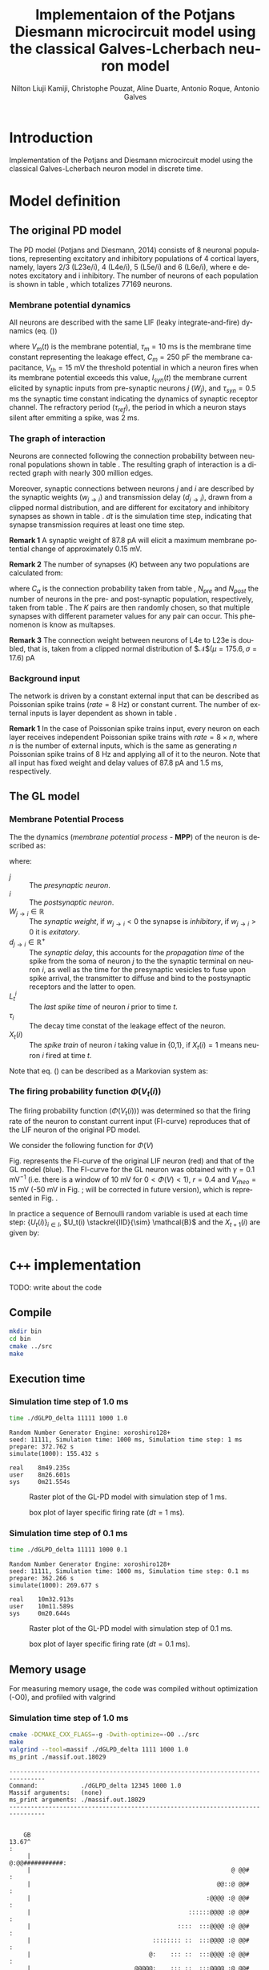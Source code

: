 # Simulation of the Potjans and Diesmann (2014) graph using the Galves and Locherbach (2013) classical neuron model in discrete time.
# By classical we describe the leak function (g_i(t)) as an exponentially decaying function. This is the only configuration where
# the GL neuron model can be described by a single Markovian system. For more complex leak functions, such as the alpha- or beta-function,
# a two state variable system is required to describe the model in a Markovian configuration.
# For the random nubmer generation, the xoroshiro128+ pseudo random namber generator will be used.
#
#  filename: dPD_GL_psc_delta_xoroshiro.org
#
#  Director:
#  Antonio Galves
#
#  Developers:
#  Nilton L. Kamiji
#  Jorge Stolfi
#  Renan Shimoura
#  Christophe Pouzat
#
#  Contributors:
#  Aline Duarte
#  Antonio Roque
#  Karine Guimaraes
#
#  March 08, 2021


# -*- ispell-local-dictionary: "american" -*-
#+OPTIONS: ':nil *:t -:t ::t <:t H:4 \n:nil ^:nil arch:headline
#+OPTIONS: author:t broken-links:nil c:nil creator:nil
#+OPTIONS: d:(not "LOGBOOK") date:t e:t email:nil f:t inline:t num:t
#+OPTIONS: p:nil pri:nil prop:nil stat:t tags:nil tasks:t tex:t
#+OPTIONS: timestamp:t title:t toc:t todo:t |:t
#+TITLE: Implementaion of the Potjans Diesmann microcircuit model using the classical Galves-L@@latex:\"{o}@@cherbach neuron model
#+AUTHOR: Nilton Liuji Kamiji, Christophe Pouzat, Aline Duarte, Antonio Roque, @@latex:\\@@Antonio Galves
#+EMAIL: nilton.kamiji@usp.br
#+LANGUAGE: en
#+SELECT_TAGS: export
#+EXCLUDE_TAGS: noexport
#+CREATOR: Emacs 27.2 (Org mode 9.4.4)
#+STARTUP: indent
#+LaTeX_CLASS: koma-article
#+LaTeX_CLASS_OPTIONS: [11pt]
#+LaTeX_HEADER: \renewenvironment{verbatim}{\begin{alltt} \scriptsize \color{Bittersweet} \vspace{0.2cm} }{\vspace{0.2cm} \end{alltt} v\normalsize \color{black}}
#+LaTeX_HEADER: \definecolor{lightcolor}{gray}{.55}
#+LaTeX_HEADER: \definecolor{shadecolor}{gray}{.95}
#+PROPERTY: header-args :eval no-export
#+PROPERTY: header-args:python :results pp

#+NAME: org-latex-set-up
#+BEGIN_SRC emacs-lisp :results silent :exports none
  (require 'cl-lib)
  ;; load ox-latex
  (require 'ox-latex)
  ;; if "koma-article" is already defined, remove it
  (delete (cl-find "koma-article" org-latex-classes :key 'car :test 'equal) org-latex-classes)
  ;; add "koma-article" to list org-latex-classes
  (add-to-list 'org-latex-classes
	       '("koma-article"
		  "\\documentclass[koma,11pt]{scrartcl}
		   \\usepackage[utf8]{inputenc}
		   \\usepackage{cmbright}
		   \\usepackage[usenames,dvipsnames]{xcolor}
		   \\usepackage{graphicx,longtable,url,rotating}
		   \\usepackage{amsmath}
		   \\usepackage{amsfonts}
		   \\usepackage{amssymb}
		   \\usepackage{subfig}
		   \\usepackage{minted}
		   \\usepackage{algpseudocode}
		   \\usepackage[round]{natbib}
		   \\usepackage{alltt}
		   [NO-DEFAULT-PACKAGES]
		   [EXTRA]
		   \\usepackage{hyperref}
		   \\hypersetup{colorlinks=true,pagebackref=true,urlcolor=orange}"
		   ("\\section{%s}" . "\\section*{%s}")
		   ("\\subsection{%s}" . "\\subsection*{%s}")
		   ("\\subsubsection{%s}" . "\\subsubsection*{%s}")
		   ("\\paragraph{%s}" . "\\paragraph*{%s}")
		   ("\\subparagraph{%s}" . "\\subparagraph*{%s}")))
  (setq org-latex-listings 'minted)
  (setq org-latex-minted-options
	'(("bgcolor" "shadecolor")
	  ("fontsize" "\\scriptsize")))
  (setq org-latex-toc-command "\\tableofcontents\n\\pagebreak\n\\listoffigures\n\\pagebreak\n\n")
  (setq org-latex-pdf-process
	'("pdflatex -shell-escape -interaction nonstopmode -output-directory %o %f"
	  "biber %b" 
	  "pdflatex -shell-escape -interaction nonstopmode -output-directory %o %f" 
	  "pdflatex -shell-escape -interaction nonstopmode -output-directory %o %f"))
#+END_SRC

#+NAME: stderr-redirection
#+BEGIN_SRC emacs-lisp :exports none :results silent
;; Redirect stderr output to stdout so that it gets printed correctly (found on
;; http://kitchingroup.cheme.cmu.edu/blog/2015/01/04/Redirecting-stderr-in-org-mode-shell-blocks/
(setq org-babel-default-header-args:sh
      '((:prologue . "exec 2>&1") (:epilogue . ":"))
      )
(setq org-babel-use-quick-and-dirty-noweb-expansion t)
#+END_SRC

* Introduction :export:

Implementation of the Potjans and Diesmann \cite{PotjansDiesmann2014} microcircuit model using the classical Galves-L@@latex:\"{o}@@cherbach neuron model \cite{GalvesLocherbach2013} in discrete time.

* Model definition                                                   :export:

** The original PD model :export:
<<sec:PD>>

The PD model (Potjans and Diesmann, 2014) consists of 8 neuronal populations, representing excitatory and inhibitory populations of 4 cortical layers, namely, layers 2/3 (L23e/i), 4 (L4e/i), 5 (L5e/i) and 6 (L6e/i), where e denotes excitatory and i inhibitory. The number of neurons of each population is shown in table \ref{table:PD_num_neurons}, which totalizes 77169 neurons.
\begin{table}[htbp]
    \centering
    \caption{Number of neurons per cortical layer}
    \label{table:PD_num_neurons}
    \begin{tabular}{llllllll}
         \multicolumn{1}{c}{L23e} & \multicolumn{1}{c}{L23i} & \multicolumn{1}{c}{L4e} & \multicolumn{1}{c}{L4i} & \multicolumn{1}{c}{L5e} & \multicolumn{1}{c}{L5i} & \multicolumn{1}{c}{L6e} & \multicolumn{1}{c}{L6i} \\
         20683 & 5834 & 21915 & 5479 & 4850 & 1065 & 14395 & 2948 
    \end{tabular}
\end{table}

*** Membrane potential dynamics
<<sec:PD_membrane>>

All neurons are described with the same LIF (leaky integrate-and-fire) dynamics (eq. (\ref{eq:LIF}))
\begin{equation}
  \begin{aligned}
    \frac{dV_m(t)}{dt} &= \begin{cases} 0 & \text{if neuron is refractory} \\
    -\frac{V_m(t)}{\tau_m} + \frac{S_{syn}^i(t)}{C_m} & \text{otherwise}
    \end{cases} \\
    \frac{dI_{syn}(t)}{dt} &= \begin{cases} 0 & \text{if neuron is refractory} \\
    -\frac{I_{syn}(t)}{\tau_{syn}} + \sum_j{W_j} & \text{otherwise}
    \end{cases} \\
    \text{if } V_m^i(t) \geq V_{th} &\quad \text{neuron spiked and refractory}
  \end{aligned}
  \label{eq:LIF}
\end{equation}
where $V_m(t)$ is the membrane potential, $\tau_m = 10$ ms is the membrane time constant representing the leakage effect, $C_m = 250$ pF the membrane capacitance, $V_{th} = 15$ mV the threshold potential in which a neuron fires when its membrane potential exceeds this value, $I_{syn}(t)$ the membrane current elicited by synaptic inputs from pre-synaptic neurons  $j$ ($W_j$), and $\tau_{syn} = 0.5$ ms the synaptic time constant indicating the dynamics of synaptic receptor channel. The refractory period ($\tau_{ref}$), the period in which a neuron stays silent after emmiting a spike, was 2 ms.


*** The graph of interaction
<<sec:PD_graph>>

Neurons are connected following the connection probability between neuronal populations shown in table \ref{table:PD_conectivity}.
The resulting graph of interaction is a directed graph with nearly 300 million edges.

\begin{table}[htbp]
    \centering
    \caption{\label{table:PD_conectivity} Connection probability between neuronal populations
    }
    \begin{tabular}{lccccccccc}
         &  & \multicolumn{8}{c}{from} \tabularnewline
         &  & L23e & L23i & L4e & L4i & L5e & L5i & L6e & L6i \tabularnewline
         & L23e & 0.101 & 0.169 & 0.044 & 0.082 & 0.032 & 0.0 & 0.008 & 0.0 \tabularnewline
         & L23i & 0.135 & 0.137 & 0.032 & 0.052 & 0.075 & 0.0 & 0.004 & 0.0 \tabularnewline
         & L4e & 0.008 & 0.006 & 0.050 & 0.135 & 0.007 & 0.0003 & 0.045 & 0.0 \tabularnewline
         to & L4i & 0.069 & 0.003 & 0.079 & 0.160 & 0.003 & 0.0 & 0.106 & 0.0 \tabularnewline
         & L5e & 0.100 & 0.062 & 0.051 & 0.006 & 0.083 & 0.373 & 0.020 & 0.0 \tabularnewline
         & L5i & 0.055 & 0.027 & 0.026 & 0.002 & 0.060 & 0.316 & 0.009 & 0.0 \tabularnewline
         & L6e & 0.016 & 0.007 & 0.021 & 0.017 & 0.057 & 0.020 & 0.040 & 0.225 \tabularnewline
         & L6i & 0.036 & 0.001 & 0.003 & 0.001 & 0.028 & 0.008 & 0.066 & 0.144 
         \tabularnewline
    \end{tabular}
\end{table}

Moreover, synaptic connections between neurons $j$ and $i$ are described by the synaptic weights ($w_{j \to i}$) and transmission delay ($d_{j \to i}$), drawn from a clipped normal distribution, and are different for excitatory and inhibitory synapses as shown in table \ref{table:PD_synaptic_weight_delay}. $dt$ is the simulation time step, indicating that synapse transmission requires at least one time step.

\begin{table}[htb!]
    \centering
    \caption{Synaptic weight and delay. Synaptic weights are clipped at 0, and synaptic delays are clipped at simulation step ($d_t = 0.1$ ms)}
    \label{table:PD_synaptic_weight_delay}
    \begin{tabular}{lcl}
        %  \multicolumn{2}{c}{excitatory} \\
         &
         $w_e$ & $\mathcal{N}$($\mu = 87.8, \sigma = 8.8$) pA; $w_e > 0$ \\
         excitatory & $d_e$ & $\mathcal{N}$($\mu=1.5 , \sigma = 0.75$) ms; $d_e \geq dt$ \\
        %  \multicolumn{2}{c}{inhibitory}  \\
         &
         $w_i$ & $\mathcal{N}$($\mu = -351.2, \sigma = 35.1$) pA; $w_i < 0$ \\
         inhibitory & $d_i$ & $\mathcal{N}$($\mu=0.8 , \sigma = 0.4$) ms; $d_i \geq dt$
    \end{tabular}
\end{table}

\textbf{Remark 1} A synaptic weight of $87.8$ pA will elicit a maximum membrane potential change of approximately $0.15$ mV.

\textbf{Remark 2} The number of synapses ($K$) between any two populations are calculated from:
\begin{equation}
    K = \frac{\log(1 - C_a)}{\log(1-1/(N_{pre}N_{post}))},
    \label{eq:PD_K}
\end{equation}
where $C_a$ is the connection probability taken from table \ref{table:PD_conectivity}, $N_{pre}$ and $N_{post}$ the number of neurons in the pre- and post-synaptic population, respectively, taken from table \ref{table:PD_num_neurons}. The $K$ pairs are then randomly chosen, so that multiple synapses with different parameter values for any pair can occur. This phenomenon is know as multapses.

\textbf{Remark 3} The connection weight between neurons of L4e to L23e is doubled, that is, taken from a clipped normal distribution of $\mathcal{N}$($\mu = 175.6, \sigma = 17.6$) pA

*** Background input
<<sec:PD_background>>

The network is driven by a constant external input that can be described as Poissonian spike trains ($rate = 8$ Hz) or constant current. The number of external inputs is layer dependent as shown in table \ref{table:PD_ext_num_neurons}.

\begin{table}[htbp]
    \centering
    \caption{Number of external inputs onto each cortical layer}
    \label{table:PD_ext_num_neurons}
    \begin{tabular}{llllllll}
         \multicolumn{1}{c}{L23e} & \multicolumn{1}{c}{L23i} & \multicolumn{1}{c}{L4e} & \multicolumn{1}{c}{L4i} & \multicolumn{1}{c}{L5e} & \multicolumn{1}{c}{L5i} & \multicolumn{1}{c}{L6e} & \multicolumn{1}{c}{L6i} \\
         1600 & 1500 & 2100 & 1900 & 2000 & 1900 & 2900 & 2100 
    \end{tabular}
\end{table}

\textbf{Remark 1} In the case of Poissonian spike trains input, every neuron on each layer receives independent Poissonian spike trains with $rate = 8 \times n$, where $n$ is the number of external inputs, which is the same as generating $n$ Poissonian spike trains of $8$ Hz and applying all of it to the neuron. Note that all input has fixed weight and delay values of $87.8$ pA and $1.5$ ms, respectively.

** The GL model :export:
<<sec:GL>>

*** Membrane Potential Process

The the dynamics (/membrane potential process/ - *MPP*) of the neuron is described as:
\begin{equation}
V_t(i) = \sum_j{ W_{j\rightarrow i}\sum_{s=L_t^i}^{t-1}{ \exp\left({-\frac{t-s-1}{\tau_i}}\right)X_{s-d_{j\rightarrow i}+1}(j) } },
\label{eq:MPP_1}
\end{equation}
where:
- $j$ :: The /presynaptic neuron/.
- $i$ :: The /postsynaptic neuron/.
- $W_{j\rightarrow i} \in \mathbb{R}$ :: The /synaptic weight/, if $w_{j\rightarrow i} < 0$ the synapse is /inhibitory/, if $w_{j\rightarrow i} >0$ it is /exitatory/.
- $d_{j\rightarrow i} \in \mathbb{R}^+$ :: The /synaptic delay/, this accounts for the /propagation time/ of the spike from the soma of neuron $j$ to the the synaptic terminal on neuron $i$, as well as the time for the presynaptic vesicles to fuse upon spike arrival, the transmitter to diffuse and bind to the postsynaptic receptors and the latter to open.
- $L_t^i$ :: The /last spike time/ of neuron $i$ prior to time $t$.
- $\tau_i$ :: The decay time constat of the leakage effect of the neuron.
- $X_t(i)$ :: The /spike train/ of neuron $i$ taking value in {0,1}, if $X_t(i)=1$ means neuron $i$ fired at time $t$.

Note that eq. (\ref{eq:MPP_1}) can be described as a Markovian system as:
\begin{equation}
\begin{aligned}
V_{t+1}(i) =&\; e^{-1/\tau_i} V_t(i) + \sum_j{ W_{j \to i} X_{s-d_{j \to i}+1}(j) } \\
X_{t+1}(i) =& 
\begin{cases}
1 & \; \text{if neuron spiked; set } $V_{t+1}(i) = 0$. \\
0 & \; \text{otherwise}
\end{cases}
\end{aligned}
\label{eq:MPP_exp_final}
\end{equation}

*** The firing probability function $\Phi(V_t(i))$

The firing probability function ($\Phi(V_t(i))$) was determined so that the firing rate of the neuron to constant current input (FI-curve) reproduces that of the LIF neuron of the original PD model.

We consider the following function for $\Phi(V)$

\begin{equation}
\Phi(V) = \begin{cases}
0 & \text{if $V \leq V_{rheo}$}\\
[\gamma(V-V_{rheo})]^r & \text{if $V_{rheo} < V < V_{sat}$} \\
1 & \text{if $V \geq V_{sat} = V_{rheo} + 1/\gamma$}
\end{cases}
\label{eq:phi_full}
\end{equation}


Fig. \ref{fig:FI_curve} represents the FI-curve of the original LIF neuron (red) and that of the GL model (blue). The FI-curve for the GL neuron was obtained with $\gamma=0.1 \text{ mV}^{-1}$ (i.e. there is a window of 10 mV for $0 < \Phi(V) < 1$), $r=0.4$ and $V_{rheo}=15$ mV (\color{red}-50 mV in Fig. \ref{fig:GL_Phi}; will be corrected in future version\color{black}), which is represented in Fig. \ref{fig:GL_Phi}.

\begin{multicols}{2}
  \begin{center}
    \includegraphics[width=0.4\linewidth]{figures/FI_curve}
    \captionsetup{width=0.4\linewidth}
    \captionof{figure}{FI curve of LIF (red) and GL (blue) neuron model.}
    \label{fig:FI_curve}
  \end{center}
  \begin{center}
    \includegraphics[width=0.4\linewidth]{figures/GL_Phi}
    \captionsetup{width=0.4\linewidth}
    \captionof{figure}{Firing rate ($\Phi(V)$) of the GL model.}
    \label{fig:GL_Phi}
  \end{center}
\end{multicols}


In practice a sequence of Bernoulli random variable is used at each time step: $\{U_t(i)\}_{i \in I}$, $U_t(i) \stackrel{IID}{\sim} \mathcal{B}$ and the $X_{t+1}(i)$ are given by:
\begin{equation}\label{eq:X-evolution}
X_{t+1}(i) = \begin{cases}1 & \text{if } U_t(i) \le \phi_i\left(V_t(i)\right) \\ 0 & \text{otherwise}   \end{cases}
\end{equation}

* =C++= implementation                                               :export:
TODO: write about the code

** Compile

#+BEGIN_SRC sh :export code
mkdir bin
cd bin
cmake ../src
make
#+END_SRC

** Execution time

*** Simulation time step of 1.0 ms

#+BEGIN_SRC sh :export code
time ./dGLPD_delta 11111 1000 1.0
#+END_SRC

#+BEGIN_SRC text
Random Number Generator Engine: xoroshiro128+
seed: 11111, Simulation time: 1000 ms, Simulation time step: 1 ms
prepare: 372.762 s
simulate(1000): 155.432 s

real    8m49.235s
user    8m26.601s
sys     0m21.554s
#+END_SRC

#+CAPTION: Raster plot of the GL-PD model with simulation step of 1 ms.
#+LABEL: fig:raster_dGLPD_delta_1ms
#+ATTR_LATEX: :width 0.45\linewidth
[[file:./figures/raster_1.png]]

#+CAPTION: box plot of layer specific firing rate ($dt=1$ ms).
#+LABEL: fig:frate_dGLPD_delta_1ms
#+ATTR_LATEX: :width 0.45\linewidth
[[file:./figures/box_plot_1.png]]


*** Simulation time step of 0.1 ms

#+BEGIN_SRC sh :export code
time ./dGLPD_delta 11111 1000 0.1
#+END_SRC

#+BEGIN_SRC text
Random Number Generator Engine: xoroshiro128+
seed: 11111, Simulation time: 1000 ms, Simulation time step: 0.1 ms
prepare: 362.266 s
simulate(1000): 269.677 s

real    10m32.913s
user    10m11.589s
sys     0m20.644s
#+END_SRC


#+CAPTION: Raster plot of the GL-PD model with simulation step of 0.1 ms.
#+LABEL: fig:raster_dGLPD_delta_1ms
#+ATTR_LATEX: :width 0.45\linewidth
[[file:./figures/raster_01.png]]

#+CAPTION: box plot of layer specific firing rate ($dt=0.1$ ms).
#+LABEL: fig:frate_dGLPD_delta_1ms
#+ATTR_LATEX: :width 0.45\linewidth
[[file:./figures/box_plot_01.png]]


** Memory usage

For measuring memory usage, the code was compiled without optimization (-O0), and profiled with valgrind

*** Simulation time step of 1.0 ms

#+BEGIN_SRC sh :export code
  cmake -DCMAKE_CXX_FLAGS=-g -Dwith-optimize=-O0 ../src
  make
  valgrind --tool=massif ./dGLPD_delta 1111 1000 1.0
  ms_print ./massif.out.18029
#+END_SRC

#+BEGIN_SRC text
  --------------------------------------------------------------------------------
  Command:            ./dGLPD_delta 12345 1000 1.0
  Massif arguments:   (none)
  ms_print arguments: ./massif.out.18029
  --------------------------------------------------------------------------------


      GB
  13.67^                                                                       :
       |                                                        @:@@###########:
       |                                                        @ @@#          :
       |                                                    @@::@ @@#          :
       |                                                 :@@@@ :@ @@#          :
       |                                            ::::::@@@@ :@ @@#          :
       |                                         ::::  :::@@@@ :@ @@#          :
       |                                  :::::::: ::  :::@@@@ :@ @@#          :
       |                                 @:    ::: ::  :::@@@@ :@ @@#          :
       |                             @@@@@:    ::: ::  :::@@@@ :@ @@#          :
       |                          :@:@@  @:    ::: ::  :::@@@@ :@ @@#          :
       |                       ::::@ @@  @:    ::: ::  :::@@@@ :@ @@#          :
       |                   ::::: ::@ @@  @:    ::: ::  :::@@@@ :@ @@#          :
       |                @:@::: : ::@ @@  @:    ::: ::  :::@@@@ :@ @@#          :
       |                @:@::: : ::@ @@  @:    ::: ::  :::@@@@ :@ @@#          :
       |                @:@::: : ::@ @@  @:    ::: ::  :::@@@@ :@ @@#          :
       |                @:@::: : ::@ @@  @:    ::: ::  :::@@@@ :@ @@#          :
       |         :::::::@:@::: : ::@ @@  @:    ::: ::  :::@@@@ :@ @@#          :
       |        @:     :@:@::: : ::@ @@  @:    ::: ::  :::@@@@ :@ @@#          :
       |  :@@:::@:     :@:@::: : ::@ @@  @:    ::: ::  :::@@@@ :@ @@#          :
     0 +----------------------------------------------------------------------->Ti
       0                                                                   2.649

#+END_SRC

*** Simulation time step of 0.1 ms

#+BEGIN_SRC sh :export code
  cmake -DCMAKE_CXX_FLAGS=-g -Dwith-optimize=-O0 ../src
  make
  valgrind --tool=massif ./dGLPD_delta 12345 1000 0.1
  ms_print ./massif.out.30417
#+END_SRC

#+BEGIN_SRC text
  --------------------------------------------------------------------------------
  Command:            ./dGLPD_delta 12345 1000 0.1
  Massif arguments:   (none)
  ms_print arguments: ./massif.out.30417
  --------------------------------------------------------------------------------


      GB
  13.73^                                                                       :
       |                               :@@#####################################:
       |                               @@@#                                    :
       |                             ::@@@#                                    :
       |                           :@::@@@#                                    :
       |                        ::::@::@@@#                                    :
       |                       :: ::@::@@@#                                    :
       |                   :::::: ::@::@@@#                                    :
       |                   @  ::: ::@::@@@#                                    :
       |                :::@  ::: ::@::@@@#                                    :
       |               :: :@  ::: ::@::@@@#                                    :
       |             :::: :@  ::: ::@::@@@#                                    :
       |            ::::: :@  ::: ::@::@@@#                                    :
       |          @:::::: :@  ::: ::@::@@@#                                    :
       |          @:::::: :@  ::: ::@::@@@#                                    :
       |         @@:::::: :@  ::: ::@::@@@#                                    :
       |         @@:::::: :@  ::: ::@::@@@#                                    :
       |    @::::@@:::::: :@  ::: ::@::@@@#                                    :
       |    @:  :@@:::::: :@  ::: ::@::@@@#                                    :
       | :::@:  :@@:::::: :@  ::: ::@::@@@#                                    :
     0 +----------------------------------------------------------------------->Ti
       0                                                                   4.535
#+END_SRC

** Storage of $V_m$ every 1.0 ms

By changing the last argument in line 81 of =./src/main_dGLPD_delta.cpp= one can store analog data such as $V_t(i)$ of every neuron at every 1.0 ms interval. In such case, the simulation time for $dt=0.1$ and $dt=1.0$ are both about 15 min. This is expected asas writing data to file is a time-consuming process.

** TODO
Make other analysis:
- firing rates
- synchrony
- cross-correlogram
- CV
- effect of considering the delay by PD and a fixed delay of 1 time step for simulations with 1ms time step.
  
* References
#+LaTeX: \printbibliography

